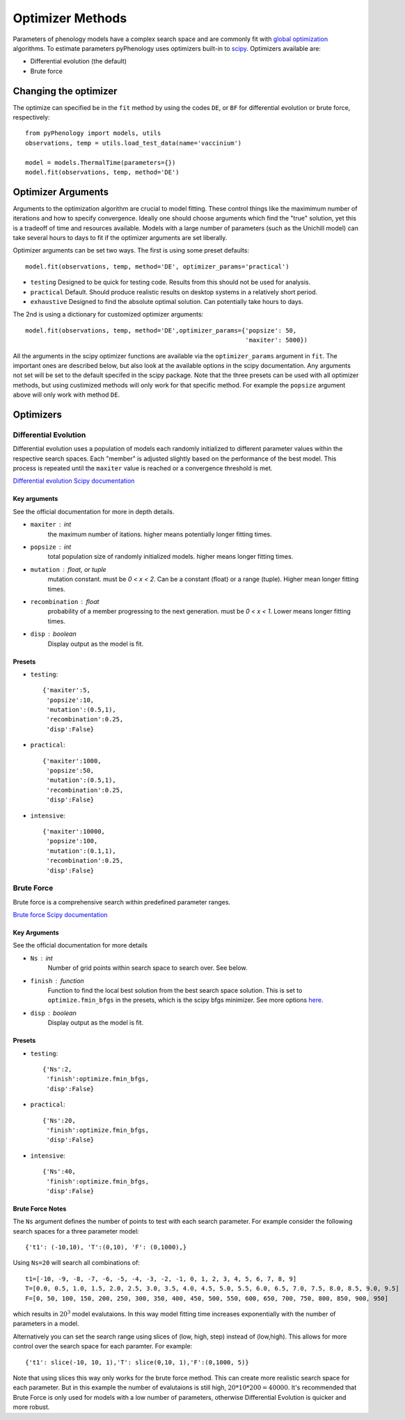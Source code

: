 #################
Optimizer Methods
#################

Parameters of phenology models have a complex search space and are commonly fit with `global optimization <https://en.wikipedia.org/wiki/Global_optimization>`__ algorithms. 
To estimate parameters pyPhenology uses optimizers built-in to `scipy <https://docs.scipy.org/doc/scipy/reference/optimize.html#global-optimization>`__.
Optimizers available are:

* Differential evolution (the default)
* Brute force

Changing the optimizer
======================

The optimize can specified be in the ``fit`` method by using the codes ``DE``, or ``BF`` for differential evolution or brute force, respectively::

    from pyPhenology import models, utils
    observations, temp = utils.load_test_data(name='vaccinium')
    
    model = models.ThermalTime(parameters={})
    model.fit(observations, temp, method='DE')


Optimizer Arguments
===================

Arguments to the optimization algorithm are crucial to model fitting. These control things like the maximimum number of iterations and how to specify convergence.
Ideally one should choose arguments which find the "true" solution, yet this is a tradeoff of time and resources available. Models with a large number of parameters (such as the Unichill model) can take
several hours to days to fit if the optimizer arguments are set liberally. 

Optimizer arguments can be set two ways. The first is using some preset defaults::

    model.fit(observations, temp, method='DE', optimizer_params='practical')

* ``testing``  Designed to be quick for testing code. Results from this should not be used for analysis. 
* ``practical`` Default. Should produce realistic results on desktop systems in a relatively short period.
* ``exhaustive`` Designed to find the absolute optimal solution. Can potentially take hours to days.


The 2nd is using a dictionary for customized optimizer arguments::

    model.fit(observations, temp, method='DE',optimizer_params={'popsize': 50,
                                                                'maxiter': 5000})
                                                                
                                                                
All the arguments in the scipy optimizer functions are available via the ``optimizer_params`` argument in ``fit``. The important
ones are described below, but also look at the available options in the scipy documentation. Any arguments not set will be
set to the default specifed in the scipy package. Note that the three presets can be used with all optimizer methods, but using
custimized methods will only work for that specific method. For example the ``popsize`` argument above will only work with method ``DE``.


Optimizers
==========

.. _optimizer_de:

Differential Evolution
----------------------
Differential evolution uses a population of models each randomly initialized to different parameter values within the respective search spaces. 
Each "member" is adjusted slightly based on the performance of the best model. This process is repeated until the ``maxiter`` value is reached
or a convergence threshold is met. 

`Differential evolution Scipy documentation <https://docs.scipy.org/doc/scipy-1.0.0/reference/generated/scipy.optimize.differential_evolution.html>`__

Key arguments
^^^^^^^^^^^^^
See the official documentation for more in depth details.  

* ``maxiter`` : int
    the maximum number of itations. higher means potentially longer fitting times. 
* ``popsize`` : int
    total population size of randomly initialized models. higher means longer fitting times.
* ``mutation`` : float, or tuple
    mutation constant. must be `0 < x < 2`. Can be a constant (float) or a range (tuple). Higher mean longer fitting times.
* ``recombination`` : float
    probability of a member progressing to the next generation. must be `0 < x < 1`. Lower means longer fitting times.
* ``disp`` : boolean
    Display output as the model is fit. 

Presets
^^^^^^^
* ``testing``::
    
    {'maxiter':5, 
     'popsize':10, 
     'mutation':(0.5,1),
     'recombination':0.25,
     'disp':False}

* ``practical``::
    
    {'maxiter':1000, 
     'popsize':50, 
     'mutation':(0.5,1),
     'recombination':0.25,
     'disp':False}

* ``intensive``::
    
    {'maxiter':10000, 
     'popsize':100, 
     'mutation':(0.1,1),
     'recombination':0.25,
     'disp':False}

.. _optimizer_bf:

Brute Force
-----------

Brute force is a comprehensive search within predefined parameter ranges. 

`Brute force Scipy documentation <https://docs.scipy.org/doc/scipy-1.0.0/reference/generated/scipy.optimize.brute.html>`__

Key Arguments
^^^^^^^^^^^^^
See the official documentation for more details  

* ``Ns`` : int
    Number of grid points within search space to search over. See below.
* ``finish`` : function
    Function to find the local best solution from the best search space solution. This is set to ``optimize.fmin_bfgs`` in the
    presets, which is the scipy bfgs minimizer. See more options 
    `here <https://docs.scipy.org/doc/scipy-1.0.0/reference/optimize.html#local-optimization>`__. 
* ``disp`` : boolean
    Display output as the model is fit. 

Presets
^^^^^^^^
* ``testing``::

    {'Ns':2,
     'finish':optimize.fmin_bfgs,
     'disp':False}
    
* ``practical``::

    {'Ns':20,
     'finish':optimize.fmin_bfgs,
     'disp':False}

* ``intensive``::

    {'Ns':40,
     'finish':optimize.fmin_bfgs,
     'disp':False}

Brute Force Notes
^^^^^^^^^^^^^^^^^
The ``Ns`` argument defines the number of points to test with each search parameter. For example consider the following search spaces for a
three parameter model::

    {'t1': (-10,10), 'T':(0,10), 'F': (0,1000),}

Using ``Ns=20`` will search all combinations of::

    t1=[-10, -9, -8, -7, -6, -5, -4, -3, -2, -1, 0, 1, 2, 3, 4, 5, 6, 7, 8, 9] 
    T=[0.0, 0.5, 1.0, 1.5, 2.0, 2.5, 3.0, 3.5, 4.0, 4.5, 5.0, 5.5, 6.0, 6.5, 7.0, 7.5, 8.0, 8.5, 9.0, 9.5]
    F=[0, 50, 100, 150, 200, 250, 300, 350, 400, 450, 500, 550, 600, 650, 700, 750, 800, 850, 900, 950]

which results in :math:`20^3` model evalutaions. In this way model fitting time increases exponentially with the number of parameters in a model. 

Alternatively you can set the search range using slices of (low, high, step) instead of (low,high). This allows for more control over the search space for
each paramter. For example::

     {'t1': slice(-10, 10, 1),'T': slice(0,10, 1),'F':(0,1000, 5)}

Note that using slices this way only works for the brute force method. This can create more realistic search space for each parameter.
But in this example the number of evalutaions is still high, :math:`20*10*200=40000`.
It's recommended that Brute Force is only used for models with a low number of parameters, otherwise Differential Evolution is 
quicker and more robust. 
